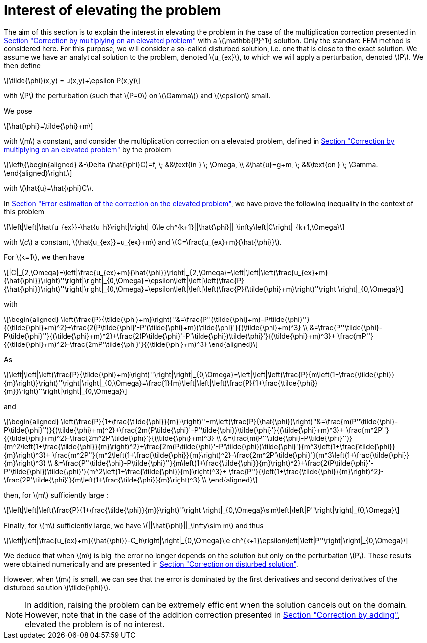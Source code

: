 :stem: latexmath
:xrefstyle: short
= Interest of elevating the problem

The aim of this section is to explain the interest in elevating the problem in the case of the multiplication correction presented in xref:corr/subsec_1_subsubsec_2.adoc[Section "Correction by multiplying on an elevated problem"] with a stem:[\mathbb{P}^1] solution. Only the standard FEM method is considered here. For this purpose, we will consider a so-called disturbed solution, i.e. one that is close to the exact solution. We assume we have an analytical solution to the problem, denoted stem:[u_{ex}], to which we will apply a perturbation, denoted stem:[P]. We then define
[stem]
++++
\tilde{\phi}(x,y) = u(x,y)+\epsilon P(x,y)
++++
with stem:[P] the perturbation (such that stem:[P=0] on stem:[\Gamma]) and stem:[\epsilon] small.

We pose
[stem]
++++
\hat{\phi}=\tilde{\phi}+m
++++
with stem:[m] a constant, and consider the multiplication correction on a elevated problem, defined in xref:corr/subsec_1_subsubsec_2.adoc[Section "Correction by multiplying on an elevated problem"] by the problem
[stem]
++++
\left\{\begin{aligned}
&-\Delta (\hat{\phi}C)=f, \; &&\text{in } \; \Omega, \\
&\hat{u}=g+m, \; &&\text{on } \; \Gamma.
\end{aligned}\right.
++++
with stem:[\hat{u}=\hat{\phi}C].

In xref:corr/subsec_2_subsubsec_0.adoc[Section "Error estimation of the correction on the elevated problem"], we have prove the following inequality in the context of this problem

[stem]
++++
\left|\left|\hat{u_{ex}}-\hat{u_h}\right|\right|_0\le ch^{k+1}||\hat{\phi}||_\infty\left|C\right|_{k+1,\Omega}
++++


with stem:[c] a constant, stem:[\hat{u_{ex}}=u_{ex}+m] and stem:[C=\frac{u_{ex}+m}{\hat{\phi}}].

For stem:[k=1], we then have
[stem]
++++
|C|_{2,\Omega}=\left|\frac{u_{ex}+m}{\hat{\phi}}\right|_{2,\Omega}=\left|\left|\left(\frac{u_{ex}+m}{\hat{\phi}}\right)''\right|\right|_{0,\Omega}=\epsilon\left|\left|\left(\frac{P}{\hat{\phi}}\right)''\right|\right|_{0,\Omega}=\epsilon\left|\left|\left(\frac{P}{\tilde{\phi}+m}\right)''\right|\right|_{0,\Omega}
++++
with
[stem]
++++
\begin{aligned}
\left(\frac{P}{\tilde{\phi}+m}\right)''&=\frac{P''(\tilde{\phi}+m)-P\tilde{\phi}''}{(\tilde{\phi}+m)^2}+\frac{2(P\tilde{\phi}'-P'(\tilde{\phi}+m))\tilde{\phi}'}{(\tilde{\phi}+m)^3} \\
&=\frac{P''\tilde{\phi}-P\tilde{\phi}''}{(\tilde{\phi}+m)^2}+\frac{2(P\tilde{\phi}'-P'\tilde{\phi})\tilde{\phi}'}{(\tilde{\phi}+m)^3}+    \frac{mP''}{(\tilde{\phi}+m)^2}-\frac{2mP'\tilde{\phi}'}{(\tilde{\phi}+m)^3}
\end{aligned}
++++

As 
[stem]
++++
\left|\left|\left(\frac{P}{\tilde{\phi}+m}\right)''\right|\right|_{0,\Omega}=\left|\left|\left(\frac{P}{m\left(1+\frac{\tilde{\phi}}{m}\right)}\right)''\right|\right|_{0,\Omega}=\frac{1}{m}\left|\left|\left(\frac{P}{1+\frac{\tilde{\phi}}{m}}\right)''\right|\right|_{0,\Omega}
++++
and 
[stem]
++++
\begin{aligned}
\left(\frac{P}{1+\frac{\tilde{\phi}}{m}}\right)''=m\left(\frac{P}{\hat{\phi}}\right)''&=\frac{m(P''\tilde{\phi}-P\tilde{\phi}'')}{(\tilde{\phi}+m)^2}+\frac{2m(P\tilde{\phi}'-P'\tilde{\phi})\tilde{\phi}'}{(\tilde{\phi}+m)^3}+    \frac{m^2P''}{(\tilde{\phi}+m)^2}-\frac{2m^2P'\tilde{\phi}'}{(\tilde{\phi}+m)^3} \\
&=\frac{m(P''\tilde{\phi}-P\tilde{\phi}'')}{m^2\left(1+\frac{\tilde{\phi}}{m}\right)^2}+\frac{2m(P\tilde{\phi}'-P'\tilde{\phi})\tilde{\phi}'}{m^3\left(1+\frac{\tilde{\phi}}{m}\right)^3}+    \frac{m^2P''}{m^2\left(1+\frac{\tilde{\phi}}{m}\right)^2}-\frac{2m^2P'\tilde{\phi}'}{m^3\left(1+\frac{\tilde{\phi}}{m}\right)^3} \\
&=\frac{P''\tilde{\phi}-P\tilde{\phi}''}{m\left(1+\frac{\tilde{\phi}}{m}\right)^2}+\frac{2(P\tilde{\phi}'-P'\tilde{\phi})\tilde{\phi}'}{m^2\left(1+\frac{\tilde{\phi}}{m}\right)^3}+    \frac{P''}{\left(1+\frac{\tilde{\phi}}{m}\right)^2}-\frac{2P'\tilde{\phi}'}{m\left(1+\frac{\tilde{\phi}}{m}\right)^3} \\
\end{aligned}
++++
then, for stem:[m] sufficiently large :
[stem]
++++
\left|\left|\left(\frac{P}{1+\frac{\tilde{\phi}}{m}}\right)''\right|\right|_{0,\Omega}\sim\left|\left|P''\right|\right|_{0,\Omega}
++++

Finally, for stem:[m] sufficiently large, we have stem:[||\hat{\phi}||_\infty\sim m] and thus
[stem]
++++
\left|\left|\frac{u_{ex}+m}{\hat{\phi}}-C_h\right|\right|_{0,\Omega}\le ch^{k+1}\epsilon\left|\left|P''\right|\right|_{0,\Omega}
++++

We deduce that when stem:[m] is big, the error no longer depends on the solution but only on the perturbation stem:[P]. These results were obtained numerically and are presented in xref:corr/subsec_3_subsubsec_1.adoc[Section "Correction on disturbed solution"].

However, when stem:[m] is small, we can see that the error is dominated by the first derivatives and second derivatives of the disturbed solution stem:[\tilde{\phi}].


[NOTE]
====
In addition, raising the problem can be extremely efficient when the solution cancels out on the domain. However, note that in the case of the addition correction presented in xref:corr/subsec_1_subsubsec_0.adoc[Section "Correction by adding"], elevated the problem is of no interest.
====

